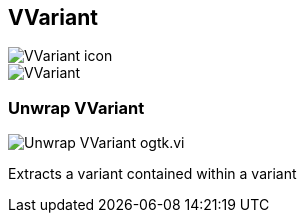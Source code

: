 == VVariant

image::VVariant_icon.png[]

image::VVariant.png[]

=== Unwrap VVariant

image::Unwrap_VVariant__ogtk.vi.png[]

Extracts a variant contained within a variant
